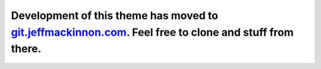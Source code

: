 Development of this theme has moved to `git.jeffmackinnon.com <https://git.jeffmackinnon.com/jeff/theme-jeffmackinnon.com>`__. Feel free to clone and stuff from there.
=================================================================================================================================================================================================
